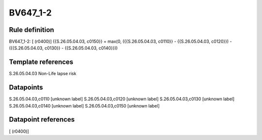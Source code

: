 =========
BV647_1-2
=========

Rule definition
---------------

BV647_1-2: [ (r0400)] {{S.26.05.04.03, c0150}} = max(0, ({{S.26.05.04.03, c0110}} - {{S.26.05.04.03, c0120}}) - ({{S.26.05.04.03, c0130}} - {{S.26.05.04.03, c0140}}))


Template references
-------------------

S.26.05.04.03 Non-Life lapse risk


Datapoints
----------

S.26.05.04.03,c0110 [unknown label]
S.26.05.04.03,c0120 [unknown label]
S.26.05.04.03,c0130 [unknown label]
S.26.05.04.03,c0140 [unknown label]
S.26.05.04.03,c0150 [unknown label]


Datapoint references
--------------------

[ (r0400)]